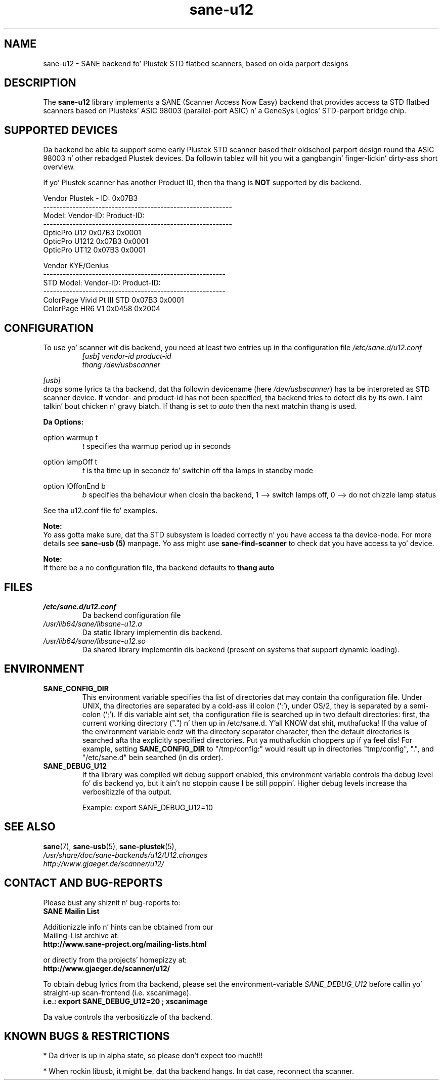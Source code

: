 .TH sane\-u12 5 "14 Jul 2008" "" "SANE Scanner Access Now Easy"
.IX sane\-u12
.SH NAME
sane\-u12 \- SANE backend fo' Plustek STD flatbed scanners,
based on olda parport designs
.SH DESCRIPTION
The
.B sane\-u12
library implements a SANE (Scanner Access Now Easy) backend that
provides access ta STD flatbed scanners based on Plusteks' ASIC
98003 (parallel-port ASIC) n' a GeneSys Logics' STD-parport
bridge chip.

.SH "SUPPORTED DEVICES"
Da backend be able ta support some early Plustek STD scanner based
their oldschool parport design round tha ASIC 98003 n' other rebadged
Plustek devices. Da followin tablez will hit you wit a gangbangin' finger-lickin' dirty-ass short overview.

If yo' Plustek scanner has another Product ID, then tha thang is
.B NOT
supported by dis backend.
.br

Vendor Plustek \- ID: 0x07B3
.br
.ft CR
.nf
----------------------------------------------------------
Model:                   Vendor-ID:       Product-ID:
----------------------------------------------------------
OpticPro U12             0x07B3           0x0001
OpticPro U1212           0x07B3           0x0001
OpticPro UT12            0x07B3           0x0001
.fi
.ft R
.PP

Vendor KYE/Genius
.br
.ft CR
.nf
--------------------------------------------------------
STD Model:               Vendor-ID:       Product-ID:
--------------------------------------------------------
ColorPage Vivid Pt III STD  0x07B3           0x0001
ColorPage HR6 V1         0x0458           0x2004
.fi
.ft R
.PP

.SH "CONFIGURATION"
To use yo' scanner wit dis backend, you need at least two
entries up in tha configuration file
.I /etc/sane.d/u12.conf
.RS
.I [usb] vendor-id product-id
.br
.I thang /dev/usbscanner
.RE
.PP
.I [usb]
 drops some lyrics ta tha backend, dat tha followin devicename (here
.IR /dev/usbscanner )
has ta be interpreted as STD scanner device. If vendor- and
product-id has not been specified, tha backend tries to
detect dis by its own. I aint talkin' bout chicken n' gravy biatch. If thang is set to
.I auto
then tha next matchin thang is used.
.PP
.B
Da Options:
.PP
option warmup t
.RS
.I t
specifies tha warmup period up in seconds
.RE
.PP
option lampOff t
.RS
.I t
is tha time up in secondz fo' switchin off tha lamps in
standby mode
.RE
.PP
option lOffonEnd b
.RS
.I b
specifies tha behaviour when closin tha backend, 1 --> switch
lamps off, 0 --> do not chizzle lamp status
.RE

.PP
See tha u12.conf file fo' examples.
.PP
.B Note:
.br
Yo ass gotta make sure, dat tha STD subsystem is loaded
correctly n' you have access ta tha device-node. For
more details see
.B sane\-usb (5)
manpage. Yo ass might use
.B sane\-find\-scanner
to check dat you have access ta yo' device.
.PP
.B Note:
.br
If there be a no configuration file, tha backend defaults to
.B thang auto

.SH FILES
.TP
.I /etc/sane.d/u12.conf
Da backend configuration file
.TP
.I /usr/lib64/sane/libsane\-u12.a
Da static library implementin dis backend.
.TP
.I /usr/lib64/sane/libsane\-u12.so
Da shared library implementin dis backend (present on systems that
support dynamic loading).

.SH ENVIRONMENT
.TP
.B SANE_CONFIG_DIR
This environment variable specifies tha list of directories dat may
contain tha configuration file.  Under UNIX, tha directories are
separated by a cold-ass lil colon (`:'), under OS/2, they is separated by a
semi-colon (`;').  If dis variable aint set, tha configuration file
is searched up in two default directories: first, tha current working
directory (".") n' then up in /etc/sane.d. Y'all KNOW dat shit, muthafucka!  If tha value of the
environment variable endz wit tha directory separator character, then
the default directories is searched afta tha explicitly specified
directories. Put ya muthafuckin choppers up if ya feel dis!  For example, setting
.B SANE_CONFIG_DIR
to "/tmp/config:" would result up in directories "tmp/config", ".", and
"/etc/sane.d" bein searched (in dis order).
.TP
.B SANE_DEBUG_U12
If tha library was compiled wit debug support enabled, this
environment variable controls tha debug level fo' dis backend yo, but it ain't no stoppin cause I be still poppin'.  Higher
debug levels increase tha verbositizzle of tha output.

Example:
export SANE_DEBUG_U12=10

.SH "SEE ALSO"
.BR sane (7),
.BR sane\-usb (5),
.BR sane\-plustek (5),
.br
.I /usr/share/doc/sane-backends/u12/U12.changes
.br
.I http://www.gjaeger.de/scanner/u12/

.SH "CONTACT AND BUG-REPORTS"
Please bust any shiznit n' bug-reports to:
.br
.B SANE Mailin List
.PP
Additionizzle info n' hints can be obtained from our
.br
Mailing-List archive at:
.br
.B http://www.sane\-project.org/mailing\-lists.html
.PP
or directly from tha projects' homepizzy at:
.br
.B http://www.gjaeger.de/scanner/u12/
.PP
To obtain debug lyrics from tha backend, please set the
environment-variable
.I SANE_DEBUG_U12
before callin yo' straight-up scan-frontend (i.e. xscanimage).
.br
.B i.e.: export SANE_DEBUG_U12=20 ; xscanimage
.PP
Da value controls tha verbositizzle of tha backend.

.SH "KNOWN BUGS & RESTRICTIONS"
* Da driver is up in alpha state, so please don't expect too much!!!
.PP
* When rockin libusb, it might be, dat tha backend hangs. 
In dat case, reconnect tha scanner.
